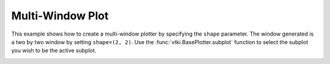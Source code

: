 Multi-Window Plot
-----------------

This example shows how to create a multi-window plotter by specifying the
``shape`` parameter.  The window generated is a two by two window by setting
``shape=(2, 2)``. Use the :func:`vtki.BasePlotter.subplot` function to select
the subplot you wish to be the active subplot.


.. testcode:: python

    import vtki
    from vtki import examples

    plotter = vtki.Plotter(shape=(2, 2))

    plotter.subplot(0,0)
    plotter.add_text('Render Window 0', position=None, font_size=30)
    plotter.add_mesh(examples.load_globe())

    plotter.subplot(0, 1)
    plotter.add_text('Render Window 1', font_size=30)
    plotter.add_mesh(vtki.Cube(), show_edges=True, color='orange')

    plotter.subplot(1, 0)
    plotter.add_text('Render Window 2', font_size=30)
    sphere = vtki.Sphere()
    plotter.add_mesh(sphere, scalars=sphere.points[:, 2])
    plotter.add_scalar_bar('Z', vertical=True)
    # plotter.add_axes()
    plotter.add_axes(interactive=True)

    plotter.subplot(1, 1)
    plotter.add_text('Render Window 3', font_size=30)
    plotter.add_mesh(vtki.Cone(), color='g', show_edges=True)
    plotter.show_bounds(all_edges=True)

    # Display the window
    plotter.show(screenshot='multi-window.png')

.. image:: ../../../images/multi-window.png




.. testcode:: python

    import vtki
    from vtki import examples

    plotter = vtki.Plotter(shape=(1, 2))

    # Note that the (0, 0) location is active by default
    # load and plot an airplane on the left half of the screen
    plotter.add_text('Airplane Example\n', font_size=30)
    plotter.add_mesh(examples.load_airplane(), show_edges=False)

    # load and plot the uniform data example on the right-hand side
    plotter.subplot(0, 1)
    plotter.add_text('Uniform Data Example\n', font_size=30)
    plotter.add_mesh(examples.load_uniform(), show_edges=True)

    # Display the window
    plotter.show(screenshot='sub-plot-demo.png')

.. image:: ../../../images/sub-plot-demo.png
